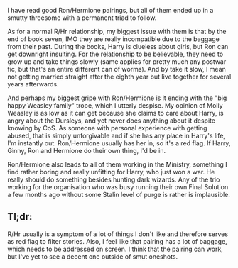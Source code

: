 :PROPERTIES:
:Author: Hellstrike
:Score: 2
:DateUnix: 1521999763.0
:DateShort: 2018-Mar-25
:END:

I have read good Ron/Hermione pairings, but all of them ended up in a smutty threesome with a permanent triad to follow.

As for a normal R/Hr relationship, my biggest issue with them is that by the end of book seven, IMO they are really incompatible due to the baggage from their past. During the books, Harry is clueless about girls, but Ron can get downright insulting. For the relationship to be believable, they need to grow up and take things slowly (same applies for pretty much any postwar fic, but that's an entire different can of worms). And by take it slow, I mean not getting married straight after the eighth year but live together for several years afterwards.

And perhaps my biggest gripe with Ron/Hermione is it ending with the "big happy Weasley family" trope, which I utterly despise. My opinion of Molly Weasley is as low as it can get because she claims to care about Harry, is angry about the Dursleys, and yet never does anything about it despite knowing by CoS. As someone with personal experience with getting abused, that is simply unforgivable and if she has any place in Harry's life, I'm instantly out. Ron/Hermione usually has her in, so it's a red flag. If Harry, Ginny, Ron and Hermione do their own thing, I'd be in.

Ron/Hermione also leads to all of them working in the Ministry, something I find rather boring and really unfitting for Harry, who just won a war. He really should do something besides hunting dark wizards. Any of the trio working for the organisation who was busy running their own Final Solution a few months ago without some Stalin level of purge is rather is implausible.

** Tl;dr:
   :PROPERTIES:
   :CUSTOM_ID: tldr
   :END:
R/Hr usually is a symptom of a lot of things I don't like and therefore serves as red flag to filter stories. Also, I feel like that pairing has a lot of baggage, which needs to be addressed on screen. I think that the pairing can work, but I've yet to see a decent one outside of smut oneshots.